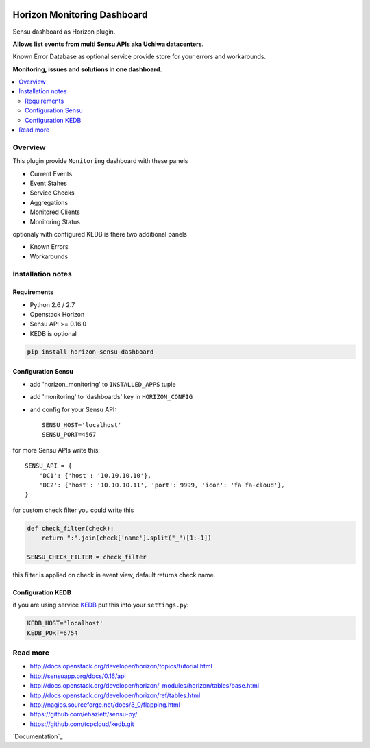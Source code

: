 |License badge|

============================
Horizon Monitoring Dashboard
============================

Sensu dashboard as Horizon plugin.

**Allows list events from multi Sensu APIs aka Uchiwa datacenters.**

Known Error Database as optional service provide store for your errors and workarounds.

**Monitoring, issues and solutions in one dashboard.**

.. contents::
   :local:

Overview
========

This plugin provide ``Monitoring`` dashboard with these panels

* Current Events
* Event Stahes
* Service Checks
* Aggregations
* Monitored Clients
* Monitoring Status

optionaly with configured KEDB is there two additional panels

* Known Errors
* Workarounds

Installation notes
==================

Requirements
------------

* Python 2.6 / 2.7
* Openstack Horizon
* Sensu API >= 0.16.0
* KEDB is optional

.. code-block:: bash

    pip install horizon-sensu-dashboard

Configuration Sensu
-------------------

* add 'horizon_monitoring' to ``INSTALLED_APPS`` tuple
* add 'monitoring' to 'dashboards' key in ``HORIZON_CONFIG``
* and config for your Sensu API::
 
    SENSU_HOST='localhost'
    SENSU_PORT=4567


for more Sensu APIs write this::

    SENSU_API = {
        'DC1': {'host': '10.10.10.10'},
        'DC2': {'host': '10.10.10.11', 'port': 9999, 'icon': 'fa fa-cloud'},
    }

for custom check filter you could write this

.. code-block:: python

    def check_filter(check):
        return ":".join(check['name'].split("_")[1:-1])

    SENSU_CHECK_FILTER = check_filter

this filter is applied on check in event view, default returns check name.

Configuration KEDB
------------------

if you are using service `KEDB`_ put this into your ``settings.py``:

.. code-block:: python

    KEDB_HOST='localhost'
    KEDB_PORT=6754

.. _`KEDB`: https://github.com/tcpcloud/kedb.git

Read more
=========

* http://docs.openstack.org/developer/horizon/topics/tutorial.html
* http://sensuapp.org/docs/0.16/api
* http://docs.openstack.org/developer/horizon/_modules/horizon/tables/base.html
* http://docs.openstack.org/developer/horizon/ref/tables.html
* http://nagios.sourceforge.net/docs/3_0/flapping.html
* https://github.com/ehazlett/sensu-py/
* https://github.com/tcpcloud/kedb.git

`Documentation`_

.. |License badge| image:: http://img.shields.io/badge/license-Apache%202.0-green.svg?style=flat